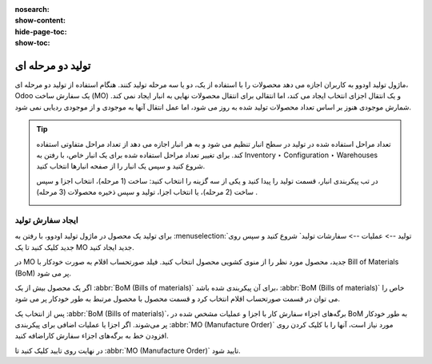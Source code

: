 :nosearch:
:show-content:
:hide-page-toc:
:show-toc:

============================
تولید دو مرحله ای
============================

ماژول تولید اودوو به کاربران اجازه می دهد محصولات را با استفاده از یک، دو یا سه مرحله تولید کنند. هنگام استفاده از تولید دو مرحله ای، Odoo یک سفارش ساخت (MO) و یک انتقال اجزای انتخاب ایجاد می کند، اما انتقالی برای انتقال محصولات نهایی به انبار ایجاد نمی کند. شمارش موجودی هنوز بر اساس تعداد محصولات تولید شده به روز می شود، اما عمل انتقال آنها به موجودی و از موجودی ردیابی نمی شود.


.. tip::
    تعداد مراحل استفاده شده در تولید در سطح انبار تنظیم می شود و به هر انبار اجازه می دهد از تعداد مراحل متفاوتی استفاده کند. برای تغییر تعداد مراحل استفاده شده برای یک انبار خاص، با رفتن به Inventory ‣ Configuration ‣ Warehouses شروع کنید و سپس یک انبار را از صفحه انبارها انتخاب کنید.

    در تب پیکربندی انبار، قسمت تولید را پیدا کنید و یکی از سه گزینه را انتخاب کنید: ساخت (1 مرحله)، انتخاب اجزا و سپس ساخت (2 مرحله)، یا انتخاب اجزا، تولید و سپس ذخیره محصولات (3 مرحله) .

    .. image:: ./img/basic/c13.jpg
        :align: center
        :alt: تولید


ایجاد سفارش تولید
--------------------------------------------------
برای تولید یک محصول در ماژول تولید اودوو، با رفتن به :menuselection:`تولید --> عملیات --> سفارشات تولید` شروع کنید و سپس روی جدید کلیک کنید تا یک MO جدید ایجاد کنید.

در MO جدید، محصول مورد نظر را از منوی کشویی محصول انتخاب کنید. فیلد صورتحساب اقلام به صورت خودکار با Bill of Materials (BoM) پر می شود.

اگر یک محصول بیش از یک :abbr:`BoM (Bills of materials)` برای آن پیکربندی شده باشد، :abbr:`BoM (Bills of materials)` خاص را می توان در قسمت صورتحساب اقلام انتخاب کرد و قسمت محصول با محصول مرتبط به طور خودکار پر می شود.

پس از انتخاب یک :abbr:`BoM (Bills of materials)`، برگه‌های اجزاء سفارش کار با اجزا و عملیات مشخص شده در BoM به طور خودکار پر می‌شوند. اگر اجزا یا عملیات اضافی برای پیکربندی :abbr:`MO (Manufacture Order)` مورد نیاز است، آنها را با کلیک کردن روی افزودن خط به برگه‌های اجزاء سفارش کاراضافه کنید.

در نهایت روی تایید کلیک کنید تا :abbr:`MO (Manufacture Order)` تایید شود.
